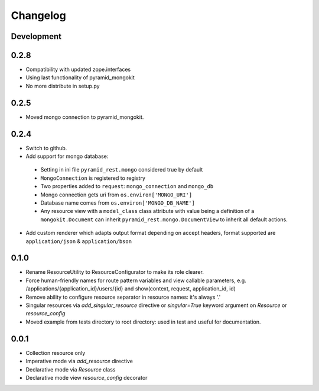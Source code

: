 Changelog
=========

Development
-----------


0.2.8
-----

* Compatibility with updated zope.interfaces
* Using last functionality of pyramid_mongokit
* No more distribute in setup.py


0.2.5
-----

* Moved mongo connection to pyramid_mongokit.


0.2.4
-----

* Switch to github.
* Add support for mongo database:

 * Setting in ini file ``pyramid_rest.mongo`` considered true by default
 * ``MongoConnection`` is registered to registry
 * Two properties added to ``request``: ``mongo_connection`` and ``mongo_db``
 * Mongo connection gets uri from ``os.environ['MONGO_URI']``
 * Database name comes from ``os.environ['MONGO_DB_NAME']``
 * Any resource view with a ``model_class`` class attribute with value being
   a definition of a ``mongokit.Document`` can inherit ``pyramid_rest.mongo.DocumentView``
   to inherit all default actions.

* Add custom renderer which adapts output format depending on accept headers,
  format supported are ``application/json`` & ``application/bson``


0.1.0
-----

* Rename ResourceUtility to ResourceConfigurator to make its role clearer.
* Force human-friendly names for route pattern variables and view callable
  parameters, e.g. /applications/{application_id}/users/{id} and
  show(context, request, application_id, id)
* Remove ability to configure resource separator in resource names: it's always
  '.'
* Singular resources via *add_singular_resource* directive or *singular=True*
  keyword argument on *Resource* or *resource_config*
* Moved example from tests directory to root directory: used in test and useful
  for documentation.


0.0.1
-----

* Collection resource only
* Imperative mode via *add_resource* directive
* Declarative mode via *Resource* class
* Declarative mode view *resource_config* decorator
